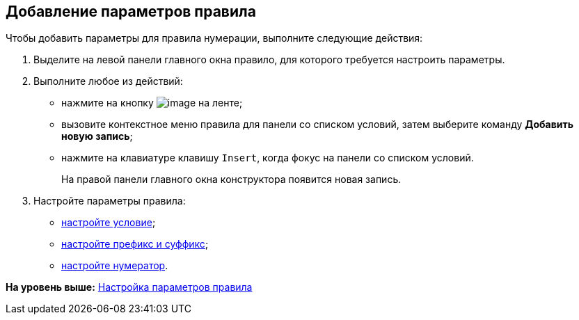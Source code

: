[[ariaid-title1]]
== Добавление параметров правила

Чтобы добавить параметры для правила нумерации, выполните следующие действия:

. [.ph .cmd]#Выделите на левой панели главного окна правило, для которого требуется настроить параметры.#
. [.ph .cmd]#Выполните любое из действий:#
* нажмите на кнопку image:images/Buttons/num_add_row.png[image] на ленте;
* вызовите контекстное меню правила для панели со списком условий, затем выберите команду [.ph .uicontrol]*Добавить новую запись*;
* нажмите на клавиатуре клавишу [.kbd .ph .userinput]`Insert`, когда фокус на панели со списком условий.
+
На правой панели главного окна конструктора появится новая запись.
. [.ph .cmd]#Настройте параметры правила:#
* xref:num_Set_Condition.adoc[настройте условие];
* xref:num_Set_Prefix.adoc[настройте префикс и суффикс];
* xref:num_Set_Numerator.adoc[настройте нумератор].

*На уровень выше:* xref:../pages/num_Parameters.adoc[Настройка параметров правила]
